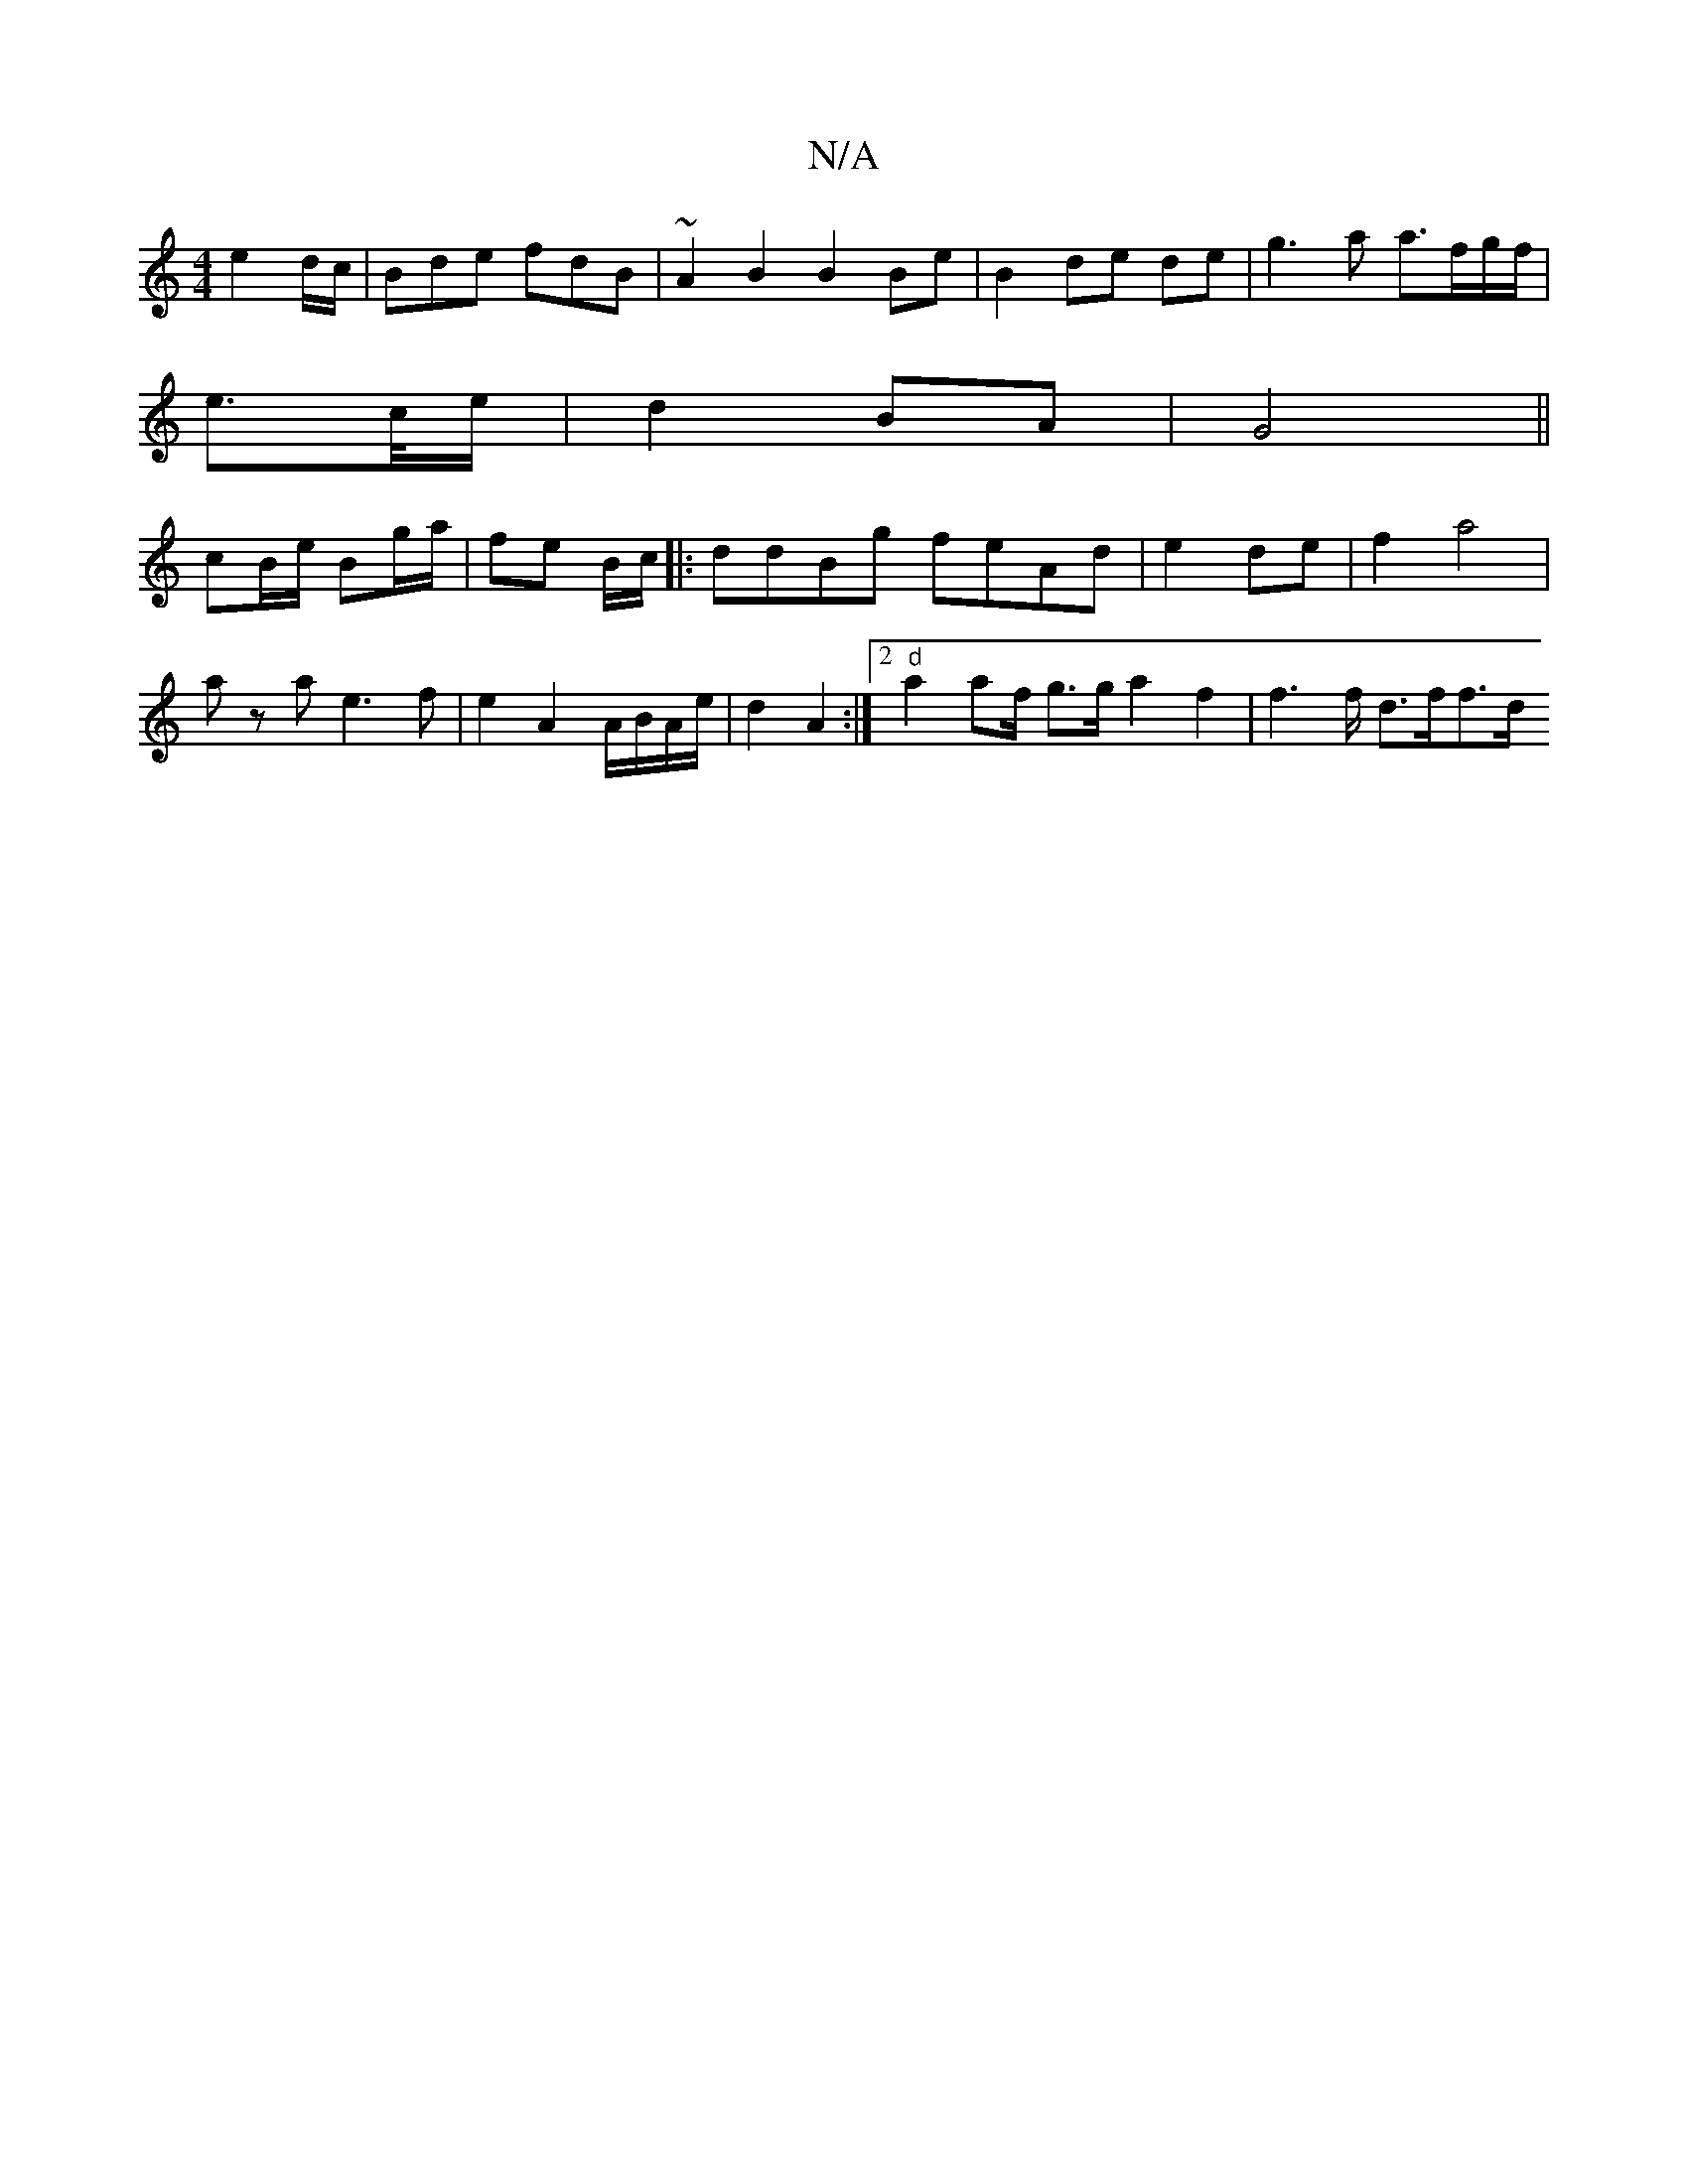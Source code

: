 X:1
T:N/A
M:4/4
R:N/A
K:Cmajor
e2d/c/ | Bde fdB | ~A2B2 B2 Be | B2 de de |g3 a a>fg/f/|
e>c/e/| d2 BA | G4||
cB/e/ Bg/a/ | fe B/c/ |: ddBg feAd | e2 de|f2 a4 |
a z a e3 f | e2 A2 A/B/A/e/ | d2 A2 :|2 "d"a2 af/ g>g a2 f2|f2>f d>ff>d